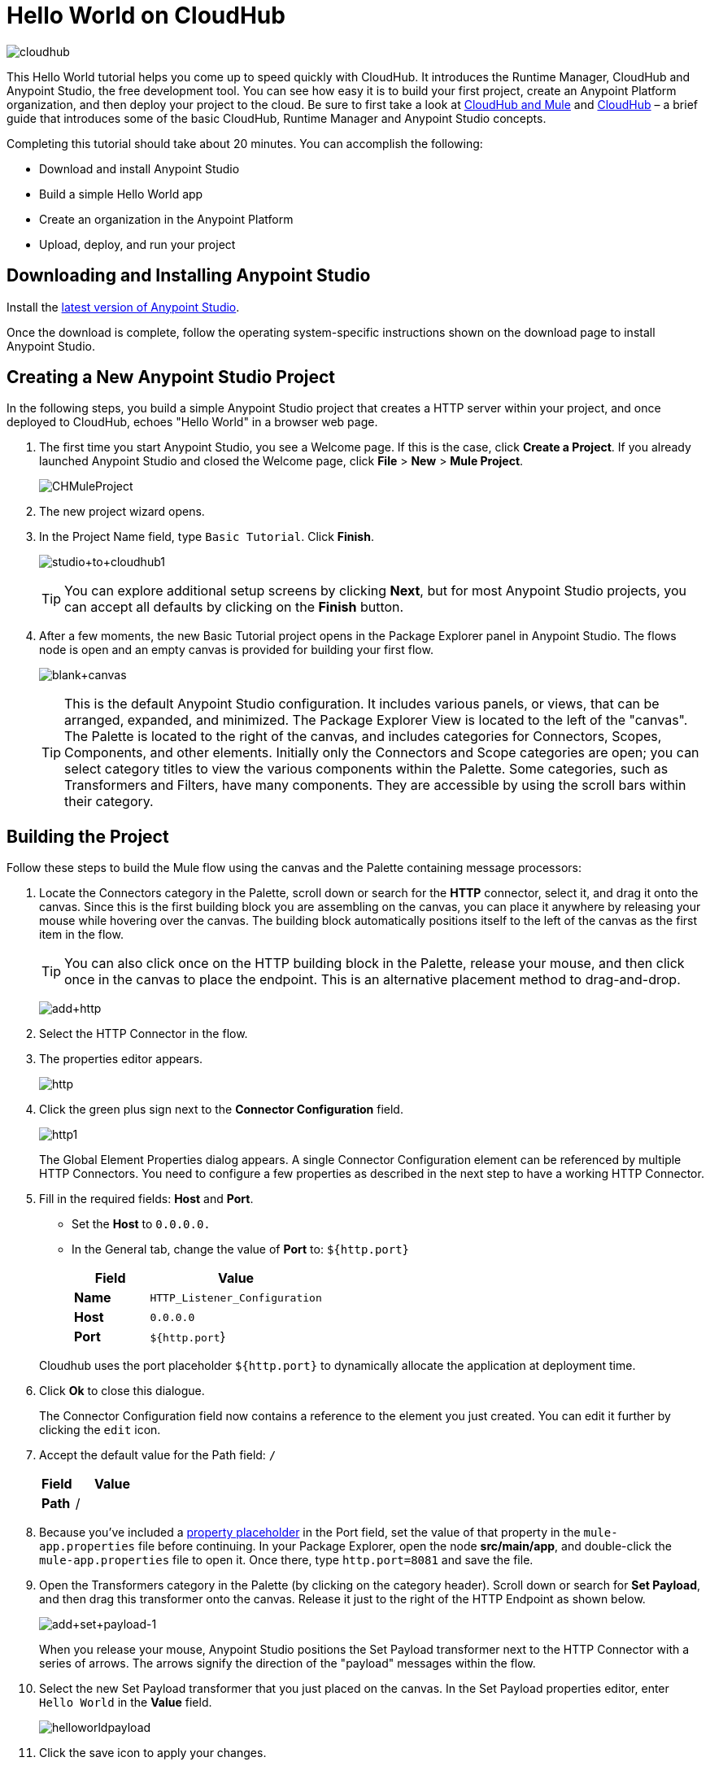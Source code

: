 = Hello World on CloudHub
:keywords: cloudhub, tutorial, connectors, arm, runtime manager

image:cloudhub-logo.png[cloudhub]

This Hello World tutorial helps you come up to speed quickly with CloudHub. It introduces the Runtime Manager, CloudHub and Anypoint Studio, the free development tool. You can see how easy it is to build your first project, create an Anypoint Platform organization, and then deploy your project to the cloud. Be sure to first take a look at link:/runtime-manager/cloudhub-and-mule[CloudHub and Mule] and link:/runtime-manager/cloudhub[CloudHub] – a brief guide that introduces some of the basic CloudHub, Runtime Manager and Anypoint Studio concepts.

Completing this tutorial should take about 20 minutes. You can accomplish the following:

* Download and install Anypoint Studio
* Build a simple Hello World app
* Create an organization in the Anypoint Platform
* Upload, deploy, and run your project

== Downloading and Installing Anypoint Studio

Install the link:https://www.mulesoft.com/ty/dl/studio[latest version of Anypoint Studio].

Once the download is complete, follow the operating system-specific instructions shown on the download page to install Anypoint Studio.

== Creating a New Anypoint Studio Project

In the following steps, you build a simple Anypoint Studio project that creates a HTTP server within your project, and once deployed to CloudHub, echoes "Hello World" in a browser web page.

. The first time you start Anypoint Studio, you see a Welcome page. If this is the case, click *Create a Project*. If you already launched Anypoint Studio and closed the Welcome page, click *File* > *New* > *Mule Project*.
+
image:CHMuleProject.png[CHMuleProject]
+
. The new project wizard opens.
. In the Project Name field, type `Basic Tutorial`. Click *Finish*.
+
image:studio+to+cloudhub1.png[studio+to+cloudhub1]
+
[TIP]
You can explore additional setup screens by clicking *Next*, but for most Anypoint Studio projects, you can accept all defaults by clicking on the *Finish* button.
+
. After a few moments, the new Basic Tutorial project opens in the Package Explorer panel in Anypoint Studio. The flows node is open and an empty canvas is provided for building your first flow.
+
image:blank+canvas.png[blank+canvas]
+
[TIP]
This is the default Anypoint Studio configuration. It includes various panels, or views, that can be arranged, expanded, and minimized. The Package Explorer View is located to the left of the "canvas". The Palette is located to the right of the canvas, and includes categories for Connectors, Scopes, Components, and other elements. Initially only the Connectors and Scope categories are open; you can select category titles to view the various components within the Palette. Some categories, such as Transformers and Filters, have many components. They are accessible by using the scroll bars within their category.

== Building the Project

Follow these steps to build the Mule flow using the canvas and the Palette containing message processors:

. Locate the Connectors category in the Palette, scroll down or search for the *HTTP* connector, select it, and drag it onto the canvas. Since this is the first building block you are assembling on the canvas, you can place it anywhere by releasing your mouse while hovering over the canvas. The building block automatically positions itself to the left of the canvas as the first item in the flow.
+
[TIP]
You can also click once on the HTTP building block in the Palette, release your mouse, and then click once in the canvas to place the endpoint. This is an alternative placement method to drag-and-drop.
+
image:add+http.png[add+http]

. Select the HTTP Connector in the flow.
. The properties editor appears.
+
image:fresh-http.png[http]

. Click the green plus sign next to the *Connector Configuration* field.

+
image:http1.png[http1]

+
The Global Element Properties dialog appears. A single Connector Configuration element can be referenced by multiple HTTP Connectors. You need to configure a few properties as described in the next step to have a working HTTP Connector.

. Fill in the required fields: *Host* and *Port*.
** Set the *Host* to `0.0.0.0.`
** In the General tab, change the value of *Port* to:  `${http.port}`

+
[width="100%",cols="30a,70a",options="header",]
|===
| Field | Value
|*Name* |`HTTP_Listener_Configuration`
|*Host* |`0.0.0.0`
|*Port* |`${http.port`}
|===

+
Cloudhub uses the port placeholder `${http.port}` to dynamically allocate the application at deployment time.


. Click *Ok* to close this dialogue.

+
The Connector Configuration field now contains a reference to the element you just created. You can edit it further by clicking the `edit` icon.

. Accept the default value for the Path field: `/`
+
[width="100%",cols="30a,70a",options="header",]
|===
| Field | Value
|*Path* |/
|===
. Because you've included a link:/mule-user-guide/v/3.8/configuring-properties[property placeholder] in the Port field, set the value of that property in the `mule-app.properties` file before continuing. In your Package Explorer, open the node *src/main/app*, and double-click the `mule-app.properties` file to open it. Once there, type `http.port=8081` and save the file.
+
. Open the Transformers category in the Palette (by clicking on the category header). Scroll down or search for *Set Payload*, and then drag this transformer onto the canvas. Release it just to the right of the HTTP Endpoint as shown below.
+
image:add+set+payload-1.png[add+set+payload-1]
+
When you release your mouse, Anypoint Studio positions the Set Payload transformer next to the HTTP Connector with a series of arrows. The arrows signify the direction of the "payload" messages within the flow.
. Select the new Set Payload transformer that you just placed on the canvas. In the Set Payload properties editor, enter `Hello World` in the *Value* field.

+
image:helloworldpayload.png[helloworldpayload]

. Click the save icon to apply your changes.

You have now built a working Mule application! Although a simple application, this demonstrates with only two components how Anypoint Studio leverages a wealth of technology with simple drag-and-drop placement.

Next we create an Anypoint Platform organization for CloudHub, upload the project, and then deploy it.

== Creating an Anypoint Platform Organization for CloudHub

To deploy this application to CloudHub, you first need to create an organization in the Anypoint Platform. After you've created your account, you can use CloudHub for one month with a single resource unit, or "worker". If you need additional resources or would like to continue using CloudHub, you can sign up for a paid subscription.

. Go to link:http://anypoint.mulesoft.com[http://anypoint.mulesoft.com] to create an organization if you do not already have one. Otherwise, sign in using your credentials for your existing Anypoint Platform account.
. Enter your information, choose a username and password, and click *Create account*. Your new organization is created along with a user account. The resulting user account automatically becomes the administrator for the organization.

After you create your Anypoint Platform account, you are directed to the landing page. From the top menu, click the *Runtime Manager* link to go to the Runtime Manager dashboard.

== Deploying and Running Your Project

To deploy your application to CloudHub, return to Anypoint Studio, and follow these steps:

.. Right-click on the project node, `basic_tutorial` in Package Explorer, and then click *CloudHub* > *Deploy to Anypoint Platform > Cloud*.
+
image:deploy+to+cloudhub.png[deploy+to+cloudhub]
+
If this is your first time deploying in this way, a popup menu asks you to provide your login credentials for the Anypoint Platform. Studio stores your credentials and uses them automatically the next time you deploy to CloudHub.
+
[TIP]
You can manage these credentials through the Studio *Preferences* menu, in *Anypoint Studio* > *Authentication*.

. Sign in.
+
The Deploying Application page opens.
. Choose a unique domain in which to deploy the application, for example *helloworld*.
+
The domain name can be up to 42 characters. A green confirmation check mark displays.
. Select a *Mule Version* and environment, such as PRODUCTION, or accept the defaults.
. Change the Mule *Runtime* value to *3.7.0* or newer.
. Click *Deploy Application*.
+
image:studio+to+cloudhub2-1.png[studio+to+cloudhub2-1]
+
. Anypoint Studio packages, uploads, and deploys your application to CloudHub.
+
. Browse to the URL of *_yourdomain_.cloudhub.io* (also shown in the pop-up window above). You should see your application running on CloudHub! (Deployment may take a few minutes.)
+
image:CH_HelloWorld_displayed-1.png[CH_HelloWorld_displayed-1]
+
[TIP]
Visit link:http://anypoint.mulesoft.com/[http://anypoint.mulesoft.com] to manage your application through the Runtime Manager, access its dashboard, view logs and alerts, and more.

You have now successfully created a new Anypoint Studio application and deployed it to your new Anypoint Platform account!

== See Also

* link:/runtime-manager/deploying-to-cloudhub[Deploy to CloudHub]
* Learn the link:/anypoint-studio/v/6.0/anypoint-studio-essentials[Anypoint Studio Essentials].
* link:/runtime-manager/developing-a-cloudhub-application[Developing a CloudHub Application]
* link:/runtime-manager/cloudhub-and-mule[CloudHub and Mule]
* link:/runtime-manager/managing-deployed-applications[Managing Deployed Applications]
* link:/runtime-manager/managing-cloudhub-applications[Managing CloudHub Applications]
* Read more about what link:/runtime-manager/cloudhub[CloudHub] is and what features it has
* link:/runtime-manager/cloudhub-architecture[CloudHub architecture]
* link:/runtime-manager/monitoring-applications[Monitoring Applications]
* link:/runtime-manager/cloudhub-fabric[CloudHub Fabric]
* link:/runtime-manager/managing-queues[Managing Queues]
* link:/runtime-manager/managing-schedules[Managing Schedules]
* link:/runtime-manager/managing-application-data-with-object-stores[Managing Application Data with Object Stores]
* link:/runtime-manager/cloudhub-cli[Command Line Tools]
* link:/runtime-manager/secure-application-properties[Secure Application Properties]
* link:/runtime-manager/virtual-private-cloud[Virtual Private Cloud]
* link:/runtime-manager/penetration-testing-policies[Penetration Testing Policies]
